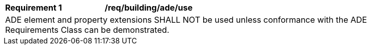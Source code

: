 [[req_building_ade_use]]
[width="90%",cols="2,6"]
|===
^|*Requirement  {counter:req-id}* |*/req/building/ade/use* 
2+|ADE element and property extensions SHALL NOT be used unless conformance with the ADE Requirements Class can be demonstrated.
|===
